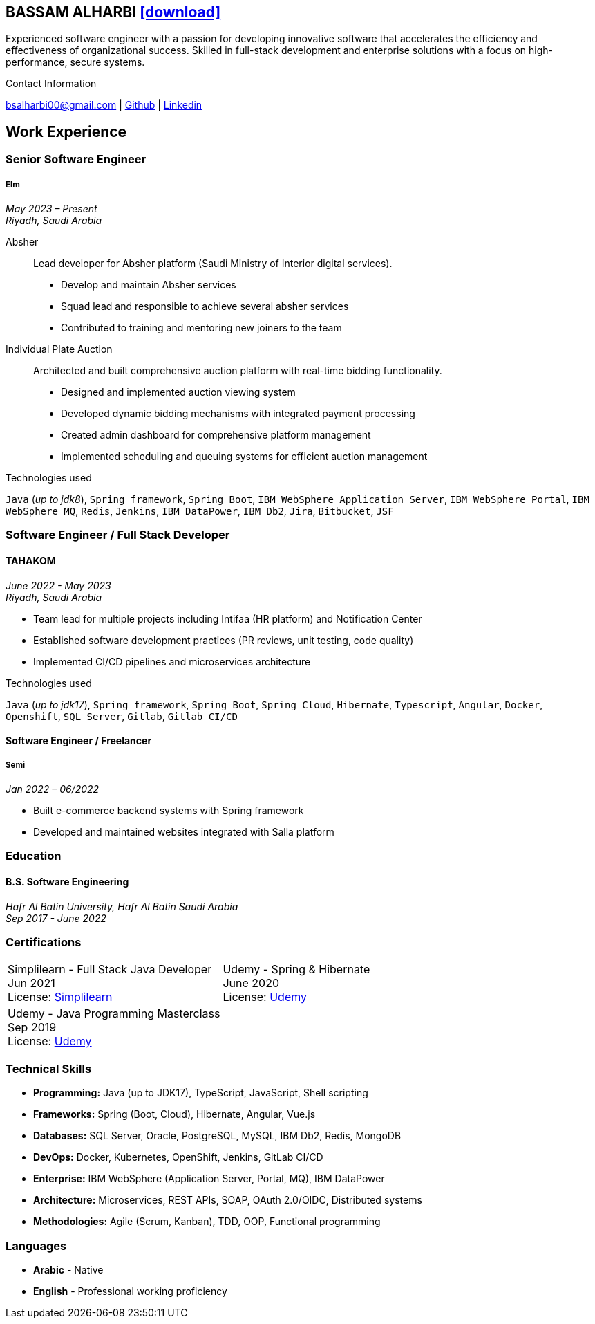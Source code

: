 :icons: font
:pdf-theme: pdf-theme.yml

ifeval::["{backend}" == "html5"]
== BASSAM ALHARBI http://bsa10.github.io/cv.pdf[icon:download[0.5x],role=external,window=_blank]
endif::[]

ifeval::["{backend}" == "pdf"]
== BASSAM ALHARBI http://bsa10.github.io/index.html[icon:globe-africa[0.5x],role=external,window=_blank]
endif::[]

Experienced software engineer with a passion for developing innovative software that accelerates
the efficiency and effectiveness of organizational success. Skilled in full-stack development
and enterprise solutions with a focus on high-performance, secure systems.

.Contact Information
****
[.text-center]
bsalharbi00@gmail.com
| https://github.com/bsa10[Github,role=external,window=_blank]
| https://www.linkedin.com/in/bsa10[Linkedin,role=external,window=_blank]
****

== Work Experience

=== Senior Software Engineer
===== Elm
__May 2023 – Present +
Riyadh, Saudi Arabia__

Absher::
Lead developer for Absher platform (Saudi Ministry of Interior digital services).
- Develop and maintain Absher services
- Squad lead and responsible to achieve several absher services
- Contributed to training and mentoring new joiners to the team

Individual Plate Auction::
Architected and built comprehensive auction platform with real-time bidding functionality.

* Designed and implemented auction viewing system
* Developed dynamic bidding mechanisms with integrated payment processing
* Created admin dashboard for comprehensive platform management
* Implemented scheduling and queuing systems for efficient auction management

.Technologies used
`Java` (__up to jdk8__), `Spring framework`, `Spring Boot`,
`IBM WebSphere Application Server`, `IBM WebSphere Portal`, `IBM WebSphere MQ`,
`Redis`, `Jenkins`, `IBM DataPower`, `IBM Db2`, `Jira`, `Bitbucket`, `JSF`

=== Software Engineer / Full Stack Developer
==== TAHAKOM
__June 2022 - May 2023 +
Riyadh, Saudi Arabia__

* Team lead for multiple projects including Intifaa (HR platform) and Notification Center
* Established software development practices (PR reviews, unit testing, code quality)
* Implemented CI/CD pipelines and microservices architecture

.Technologies used
`Java` (__up to jdk17__), `Spring framework`, `Spring Boot`, `Spring Cloud`, `Hibernate`,
`Typescript`, `Angular`, `Docker`, `Openshift`, `SQL Server`,  `Gitlab`, `Gitlab CI/CD`

==== Software Engineer / Freelancer
===== Semi
__Jan 2022 – 06/2022__

- Built e-commerce backend systems with Spring framework
- Developed and maintained websites integrated with Salla platform

=== Education

==== B.S. Software Engineering
__Hafr Al Batin University, Hafr Al Batin Saudi Arabia +
Sep 2017 - June 2022__

=== Certifications

[cols="1,1",frame=none, grid=none]
|===
| Simplilearn - Full Stack Java Developer +
Jun 2021 +
License: https://success.simplilearn.com/6623148a-8281-471e-844f-99c39404c5eb[Simplilearn]
| Udemy - Spring & Hibernate +
June 2020 +
License: https://www.udemy.com/certificate/UC-aa5b91ca-e5bf-4a76-bcf2-728564bb7b18/[Udemy]
| Udemy - Java Programming Masterclass +
Sep 2019 +
License: https://ude.my/UC-27083876-a569-45eb-8c43-14f1b8bff9a0[Udemy]
|
|===

=== Technical Skills

* *Programming:* Java (up to JDK17), TypeScript, JavaScript, Shell scripting
* *Frameworks:* Spring (Boot, Cloud), Hibernate, Angular, Vue.js
* *Databases:* SQL Server, Oracle, PostgreSQL, MySQL, IBM Db2, Redis, MongoDB
* *DevOps:* Docker, Kubernetes, OpenShift, Jenkins, GitLab CI/CD
* *Enterprise:* IBM WebSphere (Application Server, Portal, MQ), IBM DataPower
* *Architecture:* Microservices, REST APIs, SOAP, OAuth 2.0/OIDC, Distributed systems
* *Methodologies:* Agile (Scrum, Kanban), TDD, OOP, Functional programming

=== Languages

* *Arabic* - Native
* *English* - Professional working proficiency